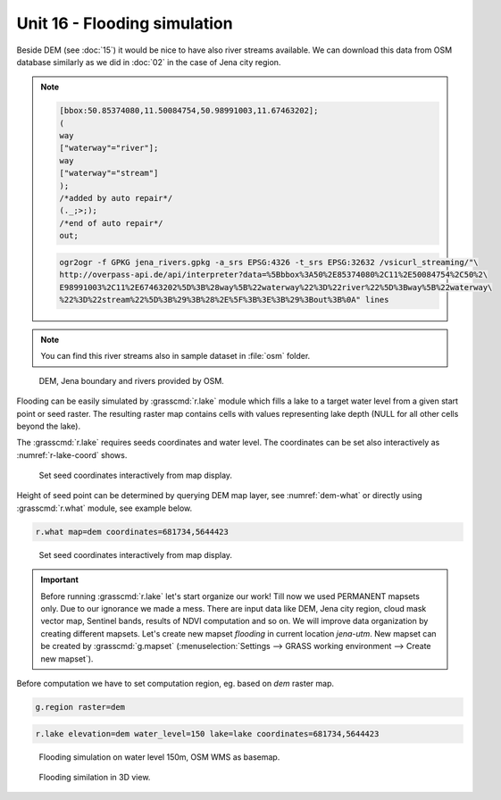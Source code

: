 Unit 16 - Flooding simulation
=============================

Beside DEM (see :doc:`15`) it would be nice to have also river streams
available. We can download this data from OSM database similarly as we
did in :doc:`02` in the case of Jena city region.

.. note::
   
   .. code-block:: xml
		   
      [bbox:50.85374080,11.50084754,50.98991003,11.67463202];
      (
      way
      ["waterway"="river"];
      way
      ["waterway"="stream"]
      );
      /*added by auto repair*/
      (._;>;);
      /*end of auto repair*/
      out;

   .. code-block:: bash

      ogr2ogr -f GPKG jena_rivers.gpkg -a_srs EPSG:4326 -t_srs EPSG:32632 /vsicurl_streaming/"\
      http://overpass-api.de/api/interpreter?data=%5Bbbox%3A50%2E85374080%2C11%2E50084754%2C50%2\
      E98991003%2C11%2E67463202%5D%3B%28way%5B%22waterway%22%3D%22river%22%5D%3Bway%5B%22waterway\
      %22%3D%22stream%22%5D%3B%29%3B%28%2E%5F%3B%3E%3B%29%3Bout%3B%0A" lines

.. note:: You can find this river streams also in sample dataset in
   :file:`osm` folder.

.. todo:: Add link

.. figure:: ../images/units/16/jena-rivers.png
   :class: large
	   
   DEM, Jena boundary and rivers provided by OSM.

Flooding can be easily simulated by :grasscmd:`r.lake` module which
fills a lake to a target water level from a given start point or seed
raster. The resulting raster map contains cells with values
representing lake depth (NULL for all other cells beyond the lake).

The :grasscmd:`r.lake` requires seeds coordinates and water level. The
coordinates can be set also interactively as :numref:`r-lake-coord`
shows.

.. _r-lake-coord:

.. figure:: ../images/units/16/r-lake-coords.svg
   :class: large
	   
   Set seed coordinates interactively from map display.

Height of seed point can be determined by querying DEM map layer, see
:numref:`dem-what` or directly using :grasscmd:`r.what` module, see
example below.

.. code-block:: bash

   r.what map=dem coordinates=681734,5644423
   
.. _dem-what:

.. figure:: ../images/units/16/dem-what.svg

   Set seed coordinates interactively from map display.

.. _create-mapset:
   
.. important:: Before running :grasscmd:`r.lake` let's start organize
   our work! Till now we used PERMANENT mapsets only. Due to our
   ignorance we made a mess. There are input data like DEM, Jena city
   region, cloud mask vector map, Sentinel bands, results of NDVI
   computation and so on. We will improve data organization by
   creating different mapsets. Let's create new mapset *flooding* in
   current location *jena-utm*. New mapset can be created by
   :grasscmd:`g.mapset` (:menuselection:`Settings --> GRASS working
   environment --> Create new mapset`).

Before computation we have to set computation region, eg. based on
*dem* raster map.

.. code-block:: bash

   g.region raster=dem
   
.. code-block:: bash
                
   r.lake elevation=dem water_level=150 lake=lake coordinates=681734,5644423

.. figure:: ../images/units/16/r-lake-150.png

   Flooding simulation on water level 150m, OSM WMS as basemap.

.. figure:: ../images/units/16/r-lake-150-3d.png

   Flooding similation in 3D view.
